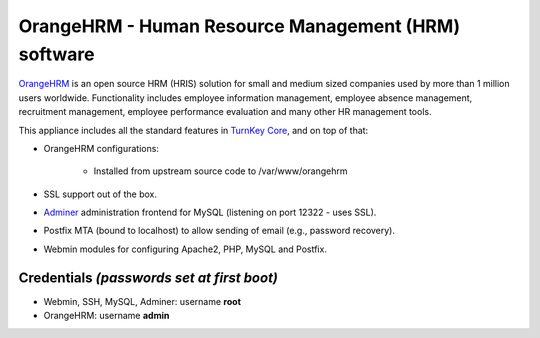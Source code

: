 OrangeHRM - Human Resource Management (HRM) software
====================================================

`OrangeHRM`_ is an open source HRM (HRIS) solution for small and medium
sized companies used by more than 1 million users worldwide.
Functionality includes employee information management, employee absence
management, recruitment management, employee performance evaluation and
many other HR management tools.

This appliance includes all the standard features in `TurnKey Core`_,
and on top of that:

- OrangeHRM configurations:
   
   - Installed from upstream source code to /var/www/orangehrm

- SSL support out of the box.
- `Adminer`_ administration frontend for MySQL (listening on port
  12322 - uses SSL).
- Postfix MTA (bound to localhost) to allow sending of email (e.g.,
  password recovery).
- Webmin modules for configuring Apache2, PHP, MySQL and Postfix.

Credentials *(passwords set at first boot)*
-------------------------------------------

-  Webmin, SSH, MySQL, Adminer: username **root**
-  OrangeHRM: username **admin**


.. _OrangeHRM: http://www.orangehrm.com
.. _TurnKey Core: https://www.turnkeylinux.org/core
.. _Adminer: http://www.adminer.org/
